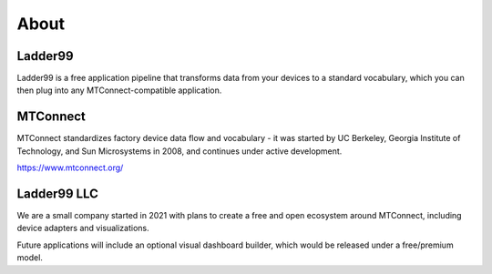 **************
About
**************

Ladder99
===========

Ladder99 is a free application pipeline that transforms data from your devices to a standard vocabulary, which you can then plug into any MTConnect-compatible application. 


MTConnect
===========

MTConnect standardizes factory device data flow and vocabulary - it was started by UC Berkeley, Georgia Institute of Technology, and Sun Microsystems in 2008, and continues under active development.

https://www.mtconnect.org/


Ladder99 LLC
================

We are a small company started in 2021 with plans to create a free and open ecosystem around MTConnect, including device adapters and visualizations. 

Future applications will include an optional visual dashboard builder, which would be released under a free/premium model. 

